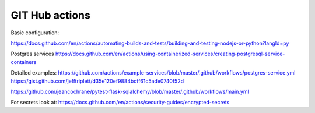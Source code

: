 GIT Hub actions
===============

Basic configuration:


https://docs.github.com/en/actions/automating-builds-and-tests/building-and-testing-nodejs-or-python?langId=py

Postgres services
https://docs.github.com/en/actions/using-containerized-services/creating-postgresql-service-containers

Detailed examples:
https://github.com/actions/example-services/blob/master/.github/workflows/postgres-service.yml
https://gist.github.com/jefftriplett/d35e120ef9884bcff61c5ade0740f52d


https://github.com/jeancochrane/pytest-flask-sqlalchemy/blob/master/.github/workflows/main.yml


For secrets look at:
https://docs.github.com/en/actions/security-guides/encrypted-secrets
